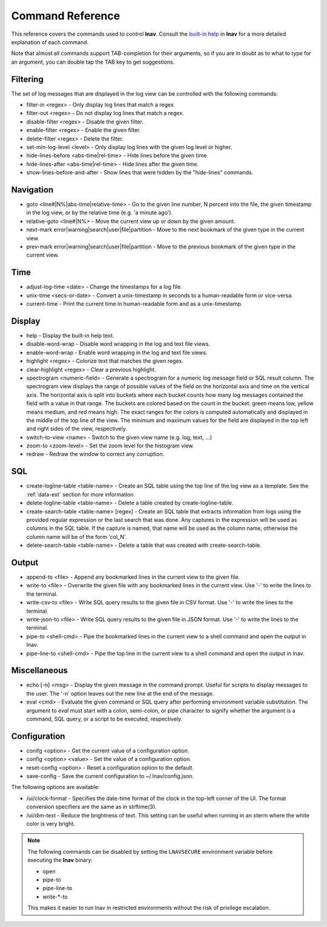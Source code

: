 
.. _commands:

Command Reference
=================

This reference covers the commands used to control **lnav**.  Consult the
`built-in help <https://github.com/tstack/lnav/blob/master/src/help.txt>`_ in
**lnav** for a more detailed explanation of each command.

Note that almost all commands support TAB-completion for their arguments, so
if you are in doubt as to what to type for an argument, you can double tap the
TAB key to get suggestions.

Filtering
---------

The set of log messages that are displayed in the log view can be controlled
with the following commands:

* filter-in <regex> - Only display log lines that match a regex.
* filter-out <regex> - Do not display log lines that match a regex.
* disable-filter <regex> - Disable the given filter.
* enable-filter <regex> - Enable the given filter.
* delete-filter <regex> - Delete the filter.
* set-min-log-level <level> - Only display log lines with the given log level
  or higher.
* hide-lines-before <abs-time|rel-time> - Hide lines before the given time.
* hide-lines-after <abs-time|rel-time> - Hide lines after the given time.
* show-lines-before-and-after - Show lines that were hidden by the "hide-lines" commands.

Navigation
----------

* goto <line#|N%|abs-time|relative-time> - Go to the given line number, N
  percent into the file, the given timestamp in the log view, or by the
  relative time (e.g. 'a minute ago').
* relative-goto <line#|N%> - Move the current view up or down by the given
  amount.
* next-mark error|warning|search|user|file|partition - Move to the next
  bookmark of the given type in the current view.
* prev-mark error|warning|search|user|file|partition - Move to the previous
  bookmark of the given type in the current view.

Time
----

* adjust-log-time <date> - Change the timestamps for a log file.
* unix-time <secs-or-date> - Convert a unix-timestamp in seconds to a
  human-readable form or vice-versa.
* current-time - Print the current time in human-readable form and as
  a unix-timestamp.

Display
-------

* help - Display the built-in help text.

* disable-word-wrap - Disable word wrapping in the log and text file views.
* enable-word-wrap - Enable word wrapping in the log and text file views.

* highlight <regex> - Colorize text that matches the given regex.
* clear-highlight <regex> - Clear a previous highlight.

* spectrogram <numeric-field> - Generate a spectrogram for a numeric log
  message field or SQL result column. The spectrogram view displays the range
  of possible values of the field on the horizontal axis and time on the
  vertical axis.  The horizontal axis is split into buckets where each bucket
  counts how many log messages contained the field with a value in that range.
  The buckets are colored based on the count in the bucket: green means low,
  yellow means medium, and red means high.  The exact ranges for the colors is
  computed automatically and displayed in the middle of the top line of the
  view.  The minimum and maximum values for the field are displayed in the
  top left and right sides of the view, respectively.

* switch-to-view <name> - Switch to the given view name (e.g. log, text, ...)

* zoom-to <zoom-level> - Set the zoom level for the histogram view.

* redraw - Redraw the window to correct any corruption.


SQL
---

* create-logline-table <table-name> - Create an SQL table using the top line
  of the log view as a template.  See the :ref:`data-ext` section for more information.

* delete-logline-table <table-name> - Delete a table created by create-logline-table.

* create-search-table <table-name> [regex] - Create an SQL table that
  extracts information from logs using the provided regular expression or the
  last search that was done.  Any captures in the expression will be used as
  columns in the SQL table.  If the capture is named, that name will be used as
  the column name, otherwise the column name will be of the form 'col_N'.
* delete-search-table <table-name> - Delete a table that was created with create-search-table.


Output
------

* append-to <file> - Append any bookmarked lines in the current view to the
  given file.
* write-to <file> - Overwrite the given file with any bookmarked lines in
  the current view.  Use '-' to write the lines to the terminal.
* write-csv-to <file> - Write SQL query results to the given file in CSV format.
  Use '-' to write the lines to the terminal.
* write-json-to <file> - Write SQL query results to the given file in JSON
  format.  Use '-' to write the lines to the terminal.
* pipe-to <shell-cmd> - Pipe the bookmarked lines in the current view to a
  shell command and open the output in lnav.
* pipe-line-to <shell-cmd> - Pipe the top line in the current view to a shell
  command and open the output in lnav.

.. _misc-cmd:

Miscellaneous
-------------

* echo [-n] <msg> - Display the given message in the command prompt.  Useful
  for scripts to display messages to the user.  The '-n' option leaves out the
  new line at the end of the message.
* eval <cmd> - Evaluate the given command or SQL query after performing
  environment variable substitution.  The argument to *eval* must start with a
  colon, semi-colon, or pipe character to signify whether the argument is a
  command, SQL query, or a script to be executed, respectively.

Configuration
-------------

* conifg <option> - Get the current value of a configuration option.
* config <option> <value> - Set the value of a configuration option.
* reset-config <option> - Reset a configuration option to the default.
* save-config - Save the current configuration to ~/.lnav/config.json.

The following options are available:

* /ui/clock-format - Specifies the date-time format of the clock in the
  top-left corner of the UI.  The format conversion specifiers are the same as
  in strftime(3).
* /ui/dim-text - Reduce the brightness of text.  This setting can be useful
  when running in an xterm where the white color is very bright.

.. note:: The following commands can be disabled by setting the ``LNAVSECURE``
   environment variable before executing the **lnav** binary:

   - open
   - pipe-to
   - pipe-line-to
   - write-*-to

   This makes it easier to run lnav in restricted environments without the risk
   of privilege escalation.
